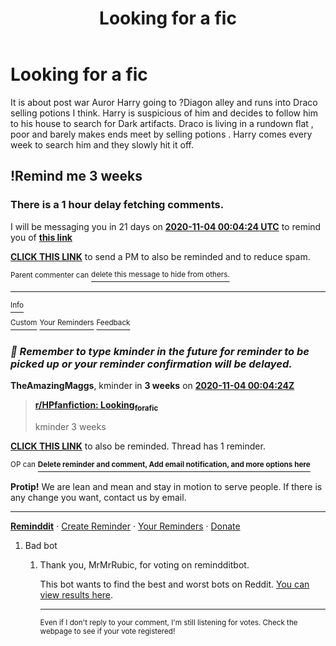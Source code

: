 #+TITLE: Looking for a fic

* Looking for a fic
:PROPERTIES:
:Author: salmafey
:Score: 0
:DateUnix: 1602614815.0
:DateShort: 2020-Oct-13
:FlairText: What's That Fic?
:END:
It is about post war Auror Harry going to ?Diagon alley and runs into Draco selling potions I think. Harry is suspicious of him and decides to follow him to his house to search for Dark artifacts. Draco is living in a rundown flat , poor and barely makes ends meet by selling potions . Harry comes every week to search him and they slowly hit it off.


** !Remind me 3 weeks
:PROPERTIES:
:Author: TheAmazingMaggs
:Score: 1
:DateUnix: 1602633864.0
:DateShort: 2020-Oct-14
:END:

*** There is a 1 hour delay fetching comments.

I will be messaging you in 21 days on [[http://www.wolframalpha.com/input/?i=2020-11-04%2000:04:24%20UTC%20To%20Local%20Time][*2020-11-04 00:04:24 UTC*]] to remind you of [[https://np.reddit.com/r/HPfanfiction/comments/jajol2/looking_for_a_fic/g8qwxyk/?context=3][*this link*]]

[[https://np.reddit.com/message/compose/?to=RemindMeBot&subject=Reminder&message=%5Bhttps%3A%2F%2Fwww.reddit.com%2Fr%2FHPfanfiction%2Fcomments%2Fjajol2%2Flooking_for_a_fic%2Fg8qwxyk%2F%5D%0A%0ARemindMe%21%202020-11-04%2000%3A04%3A24%20UTC][*CLICK THIS LINK*]] to send a PM to also be reminded and to reduce spam.

^{Parent commenter can} [[https://np.reddit.com/message/compose/?to=RemindMeBot&subject=Delete%20Comment&message=Delete%21%20jajol2][^{delete this message to hide from others.}]]

--------------

[[https://np.reddit.com/r/RemindMeBot/comments/e1bko7/remindmebot_info_v21/][^{Info}]]

[[https://np.reddit.com/message/compose/?to=RemindMeBot&subject=Reminder&message=%5BLink%20or%20message%20inside%20square%20brackets%5D%0A%0ARemindMe%21%20Time%20period%20here][^{Custom}]]
[[https://np.reddit.com/message/compose/?to=RemindMeBot&subject=List%20Of%20Reminders&message=MyReminders%21][^{Your Reminders}]]
[[https://np.reddit.com/message/compose/?to=Watchful1&subject=RemindMeBot%20Feedback][^{Feedback}]]
:PROPERTIES:
:Author: RemindMeBot
:Score: 1
:DateUnix: 1602638037.0
:DateShort: 2020-Oct-14
:END:


*** /👀 Remember to type kminder in the future for reminder to be picked up or your reminder confirmation will be delayed./

*TheAmazingMaggs*, kminder in *3 weeks* on [[https://www.reminddit.com/time?dt=2020-11-04%2000:04:24Z&reminder_id=1c54de961fad4e03b8735fe4114a6293&subreddit=HPfanfiction][*2020-11-04 00:04:24Z*]]

#+begin_quote
  [[/r/HPfanfiction/comments/jajol2/looking_for_a_fic/g8qwxyk/?context=3][*r/HPfanfiction: Looking_for_a_fic*]]

  kminder 3 weeks
#+end_quote

[[https://reddit.com/message/compose/?to=remindditbot&subject=Reminder%20from%20Link&message=your_message%0Akminder%202020-11-04T00%3A04%3A24%0A%0A%0A%0A---Server%20settings%20below.%20Do%20not%20change---%0A%0Apermalink%21%20%2Fr%2FHPfanfiction%2Fcomments%2Fjajol2%2Flooking_for_a_fic%2Fg8qwxyk%2F][*CLICK THIS LINK*]] to also be reminded. Thread has 1 reminder.

^{OP can} [[https://www.reminddit.com/time?dt=2020-11-04%2000:04:24Z&reminder_id=1c54de961fad4e03b8735fe4114a6293&subreddit=HPfanfiction][^{*Delete reminder and comment, Add email notification, and more options here*}]]

*Protip!* We are lean and mean and stay in motion to serve people. If there is any change you want, contact us by email.

--------------

[[https://www.reminddit.com][*Reminddit*]] · [[https://reddit.com/message/compose/?to=remindditbot&subject=Reminder&message=your_message%0A%0Akminder%20time_or_time_from_now][Create Reminder]] · [[https://reddit.com/message/compose/?to=remindditbot&subject=List%20Of%20Reminders&message=listReminders%21][Your Reminders]] · [[https://paypal.me/reminddit][Donate]]
:PROPERTIES:
:Author: remindditbot
:Score: 0
:DateUnix: 1602638042.0
:DateShort: 2020-Oct-14
:END:

**** Bad bot
:PROPERTIES:
:Author: MrMrRubic
:Score: 1
:DateUnix: 1602656394.0
:DateShort: 2020-Oct-14
:END:

***** Thank you, MrMrRubic, for voting on remindditbot.

This bot wants to find the best and worst bots on Reddit. [[https://botrank.pastimes.eu/][You can view results here]].

--------------

^{Even if I don't reply to your comment, I'm still listening for votes. Check the webpage to see if your vote registered!}
:PROPERTIES:
:Author: B0tRank
:Score: 1
:DateUnix: 1602656408.0
:DateShort: 2020-Oct-14
:END:
